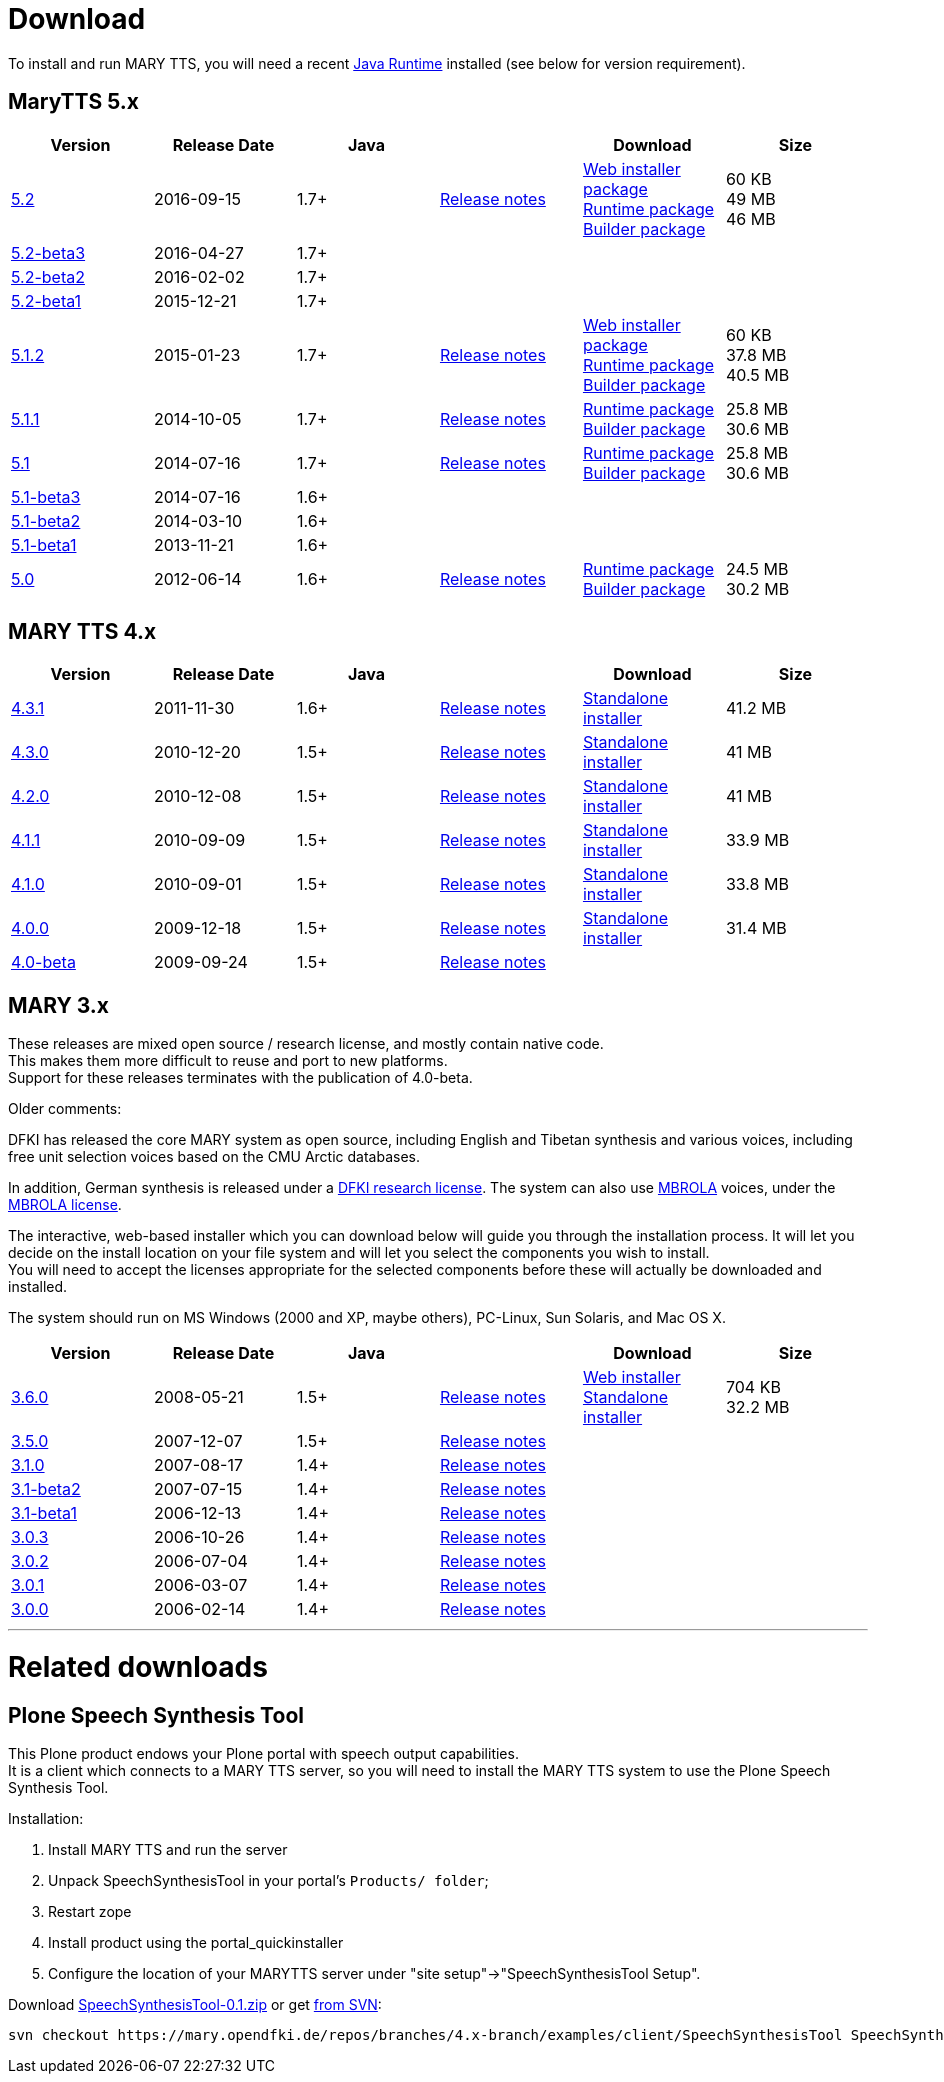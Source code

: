 = Download
:jbake-type: page
:jbake-status: published
:jbake-cached: true

To install and run MARY TTS, you will need a recent http://www.java.com/getjava[Java Runtime] installed (see below for version requirement).

== MaryTTS 5.x

[cols="<,^,^,<,<,>"]
|===
|Version |Release Date |Java | |Download |Size

|https://github.com/marytts/marytts/releases/tag/v5.2[5.2]
|2016-09-15
|1.7+
|link:releasenotes-5.2.html[Release notes]
|link:5.2/marytts-installer-5.2.zip[Web installer package] +
 https://github.com/marytts/marytts/releases/download/v5.2/marytts-5.2.zip[Runtime package] +
 https://github.com/marytts/marytts/releases/download/v5.2/marytts-builder-5.2.zip[Builder package]
|60 KB +
 49 MB +
 46 MB
|https://github.com/marytts/marytts/releases/tag/v5.2beta3[5.2-beta3]
|2016-04-27
|1.7+
|
|
|
|https://github.com/marytts/marytts/releases/tag/v5.2beta2[5.2-beta2]
|2016-02-02
|1.7+
|
|
|
|https://github.com/marytts/marytts/releases/tag/v5.2beta1[5.2-beta1]
|2015-12-21
|1.7+
|
|
|
|https://github.com/marytts/marytts/releases/tag/v5.1.2[5.1.2]
|2015-01-23
|1.7+
|link:releasenotes-5.1.2.html[Release notes]
|link:5.1.2/marytts-installer-5.1.2.zip[Web installer package] +
 https://github.com/marytts/marytts/releases/download/v5.1.2/marytts-5.1.2.zip[Runtime package] +
 https://github.com/marytts/marytts/releases/download/v5.1.2/marytts-builder-5.1.2.zip[Builder package]
|60 KB +
37.8 MB +
40.5 MB
|https://github.com/marytts/marytts/releases/tag/v5.1.1[5.1.1]
|2014-10-05
|1.7+
|link:releasenotes-5.1.1.html[Release notes]
|https://github.com/marytts/marytts/releases/download/v5.1.1/marytts-5.1.1.zip[Runtime package] +
https://github.com/marytts/marytts/releases/download/v5.1.1/marytts-builder-5.1.1.zip[Builder package]
|25.8 MB +
30.6 MB
|https://github.com/marytts/marytts/releases/tag/v5.1[5.1]
|2014-07-16
|1.7+
|link:releasenotes-5.1.html[Release notes]
|https://github.com/marytts/marytts/releases/download/v5.1/marytts-5.1.zip[Runtime package] +
https://github.com/marytts/marytts/releases/download/v5.1/marytts-builder-5.1.zip[Builder package]
|25.8 MB +
30.6 MB
|https://github.com/marytts/marytts/releases/tag/v5.1beta3[5.1-beta3]
|2014-07-16
|1.6+
|
|
|
|https://github.com/marytts/marytts/releases/tag/v5.1beta2[5.1-beta2]
|2014-03-10
|1.6+
|
|
|
|https://github.com/marytts/marytts/releases/tag/v5.1beta1[5.1-beta1]
|2013-11-21
|1.6+
|
|
|
|https://github.com/marytts/marytts/releases/tag/v5.0[5.0]
|2012-06-14
|1.6+
|link:releasenotes-5.0.html[Release notes]
|https://github.com/marytts/marytts/releases/download/v5.0/marytts-5.0.zip[Runtime package] +
https://github.com/marytts/marytts/releases/download/v5.0/marytts-builder-5.0.zip[Builder package]
|24.5 MB +
30.2 MB
|===

== MARY TTS 4.x

[cols="<,^,^,<,<,>"]
|===
|Version |Release Date |Java | |Download |Size

|https://github.com/marytts/marytts/releases/tag/v4.3.1[4.3.1] |2011-11-30 |1.6+ |link:releasenotes-4.3.1.html[Release notes] |link:${project.url}/download/4.3.1/openmary-standalone-install-4.3.1.jar[Standalone installer] |41.2 MB 
|https://github.com/marytts/marytts/releases/tag/v4.3.0[4.3.0] |2010-12-20 |1.5+ |link:releasenotes-4.3.0.html[Release notes] |link:${project.url}/download/4.3.0/openmary-standalone-install-4.3.0.jar[Standalone installer] |41 MB 
|https://github.com/marytts/marytts/releases/tag/v4.2.0[4.2.0] |2010-12-08 |1.5+ |link:releasenotes-4.2.0.html[Release notes] |link:${project.url}/download/4.2.0/openmary-standalone-install-4.2.0.jar[Standalone installer] |41 MB 
|https://github.com/marytts/marytts/releases/tag/v4.1.1[4.1.1] |2010-09-09 |1.5+ |link:releasenotes-4.1.1.html[Release notes] |link:${project.url}/download/4.1.1/openmary-standalone-install-4.1.1.jar[Standalone installer] |33.9 MB 
|https://github.com/marytts/marytts/releases/tag/v4.1.0[4.1.0] |2010-09-01 |1.5+ |link:releasenotes-4.1.0.html[Release notes] |link:${project.url}/download/4.1.0/openmary-standalone-install-4.1.0.jar[Standalone installer] |33.8 MB 
|https://github.com/marytts/marytts/releases/tag/v4.0.0[4.0.0] |2009-12-18 |1.5+ |link:releasenotes-4.0.0.html[Release notes] |link:${project.url}/download/4.0/openmary-standalone-install-4.0.0.jar[Standalone installer] |31.4 MB 
|https://github.com/marytts/marytts/releases/tag/v4.0beta[4.0-beta] |2009-09-24 |1.5+ |link:releasenotes-4.0-beta.html[Release notes] | | 
|===

== MARY 3.x

These releases are mixed open source / research license, and mostly contain native code. +
This makes them more difficult to reuse and port to new platforms. +
Support for these releases terminates with the publication of 4.0-beta.

Older comments:

DFKI has released the core MARY system as open source, including English and Tibetan synthesis and various voices, including free unit selection voices based on the CMU Arctic databases.

In addition, German synthesis is released under a link:${project.url}/download/DFKI%20MARY%20software%20user%20agreement.html[DFKI research license].
The system can also use http://tcts.fpms.ac.be/synthesis/mbrola.html[MBROLA] voices, under the link:${project.url}/download/Mbrola%20software%20user%20agreement.html[MBROLA license].

The interactive, web-based installer which you can download below will guide you through the installation process.
It will let you decide on the install location on your file system and will let you select the components you wish to install. +
You will need to accept the licenses appropriate for the selected components before these will actually be downloaded and installed.

The system should run on MS Windows (2000 and XP, maybe others), PC-Linux, Sun Solaris, and Mac OS X.

[cols="<,^,^,<,<,>"]
|===
|Version |Release Date |Java | |Download |Size 

|https://github.com/marytts/marytts/releases/tag/v3.6.0[3.6.0] |2008-05-21 |1.5+ |link:releasenotes-3.6.0.html[Release notes] |link:${project.url}/download/mary-install-3.6.0.jar[Web installer] +
link:${project.url}/download/mary-standalone-install-3.6.0.jar[Standalone installer] |704 KB +
32.2 MB
|https://github.com/marytts/marytts/releases/tag/v3.5.0[3.5.0] |2007-12-07 |1.5+ |link:releasenotes-3.5.0.html[Release notes] | | 
|https://github.com/marytts/marytts/releases/tag/v3.1.0[3.1.0] |2007-08-17 |1.4+ |link:releasenotes-3.1.0.html[Release notes] | | 
|https://github.com/marytts/marytts/releases/tag/v3.1beta2[3.1-beta2] |2007-07-15 |1.4+ |link:releasenotes-3.1-beta2.html[Release notes] | | 
|https://github.com/marytts/marytts/releases/tag/v3.1beta1[3.1-beta1] |2006-12-13 |1.4+ |link:releasenotes-3.1-beta1.html[Release notes] | | 
|https://github.com/marytts/marytts/releases/tag/v3.0.3[3.0.3] |2006-10-26 |1.4+ |link:releasenotes-3.0.3.html[Release notes] | | 
|https://github.com/marytts/marytts/releases/tag/v3.0.2[3.0.2] |2006-07-04 |1.4+ |link:releasenotes-3.0.2.html[Release notes] | | 
|https://github.com/marytts/marytts/releases/tag/v3.0.1[3.0.1] |2006-03-07 |1.4+ |link:releasenotes-3.0.1.html[Release notes] | | 
|https://github.com/marytts/marytts/releases/tag/v3.0.0[3.0.0] |2006-02-14 |1.4+ |link:releasenotes-3.0.0.html[Release notes] | | 
|===

'''

= Related downloads

== Plone Speech Synthesis Tool

This Plone product endows your Plone portal with speech output capabilities. +
It is a client which connects to a MARY TTS server, so you will need to install the MARY TTS system to use the Plone Speech Synthesis Tool.

Installation:

1. Install MARY TTS and run the server
2. Unpack SpeechSynthesisTool in your portal's `Products/ folder`; +
3. Restart zope
4. Install product using the portal_quickinstaller
5. Configure the location of your MARYTTS server under "site setup"->"SpeechSynthesisTool Setup".

Download link:${project.url}/download/SpeechSynthesisTool-0.1.zip[SpeechSynthesisTool-0.1.zip] or get http://mary.opendfki.de/browser/branches/4.x-branch/examples/client/SpeechSynthesisTool[from SVN]:

[source]
----
svn checkout https://mary.opendfki.de/repos/branches/4.x-branch/examples/client/SpeechSynthesisTool SpeechSynthesisTool
----